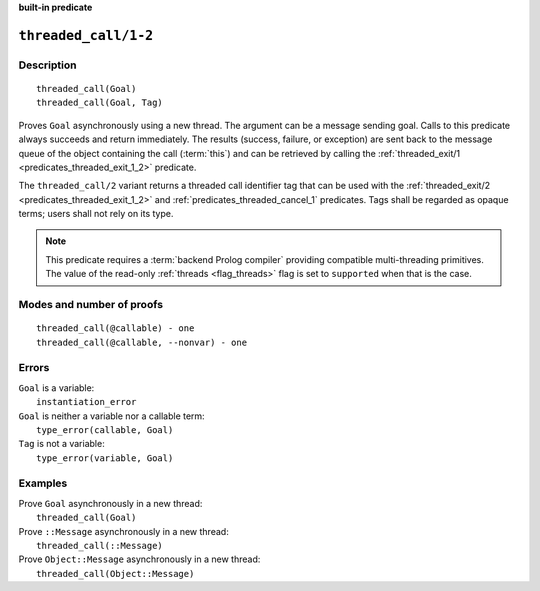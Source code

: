 ..
   This file is part of Logtalk <https://logtalk.org/>  
   Copyright 1998-2022 Paulo Moura <pmoura@logtalk.org>
   SPDX-License-Identifier: Apache-2.0

   Licensed under the Apache License, Version 2.0 (the "License");
   you may not use this file except in compliance with the License.
   You may obtain a copy of the License at

       http://www.apache.org/licenses/LICENSE-2.0

   Unless required by applicable law or agreed to in writing, software
   distributed under the License is distributed on an "AS IS" BASIS,
   WITHOUT WARRANTIES OR CONDITIONS OF ANY KIND, either express or implied.
   See the License for the specific language governing permissions and
   limitations under the License.


.. rst-class:: align-right

**built-in predicate**

.. index:: pair: threaded_call/1-2; Built-in predicate
.. _predicates_threaded_call_1_2:

``threaded_call/1-2``
=====================

Description
-----------

::

   threaded_call(Goal)
   threaded_call(Goal, Tag)

Proves ``Goal`` asynchronously using a new thread. The argument can be a
message sending goal. Calls to this predicate always succeeds and return
immediately. The results (success, failure, or exception) are sent back
to the message queue of the object containing the call (:term:`this`) and
can be retrieved by calling the
:ref:`threaded_exit/1 <predicates_threaded_exit_1_2>` predicate.

The ``threaded_call/2`` variant returns a threaded call identifier tag that
can be used with the :ref:`threaded_exit/2 <predicates_threaded_exit_1_2>`
and :ref:`predicates_threaded_cancel_1` predicates. Tags shall be regarded
as opaque terms; users shall not rely on its type.

.. note::

   This predicate requires a :term:`backend Prolog compiler` providing
   compatible multi-threading primitives. The value of the read-only
   :ref:`threads <flag_threads>` flag is set to ``supported`` when that
   is the case.

Modes and number of proofs
--------------------------

::

   threaded_call(@callable) - one
   threaded_call(@callable, --nonvar) - one

Errors
------

| ``Goal`` is a variable:
|     ``instantiation_error``
| ``Goal`` is neither a variable nor a callable term:
|     ``type_error(callable, Goal)``
| ``Tag`` is not a variable:
|     ``type_error(variable, Goal)``

Examples
--------

| Prove ``Goal`` asynchronously in a new thread:
|     ``threaded_call(Goal)``
| Prove ``::Message`` asynchronously in a new thread:
|     ``threaded_call(::Message)``
| Prove ``Object::Message`` asynchronously in a new thread:
|     ``threaded_call(Object::Message)``

.. seealso::

   :ref:`predicates_threaded_exit_1_2`,
   :ref:`predicates_threaded_ignore_1`,
   :ref:`predicates_threaded_once_1_2`,
   :ref:`predicates_threaded_peek_1_2`,
   :ref:`predicates_threaded_cancel_1`,
   :ref:`predicates_threaded_1`,
   :ref:`directives_synchronized_1`
